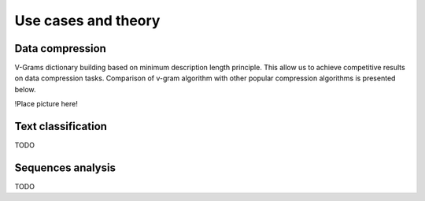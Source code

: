 
.. _about:

Use cases and theory
====================

Data compression
----------------

V-Grams dictionary building based on minimum description length principle.
This allow us to achieve competitive results on data compression tasks.
Comparison of v-gram algorithm with other popular compression algorithms is presented below.

!Place picture here!

Text classification
-------------------

TODO

Sequences analysis
------------------

TODO
